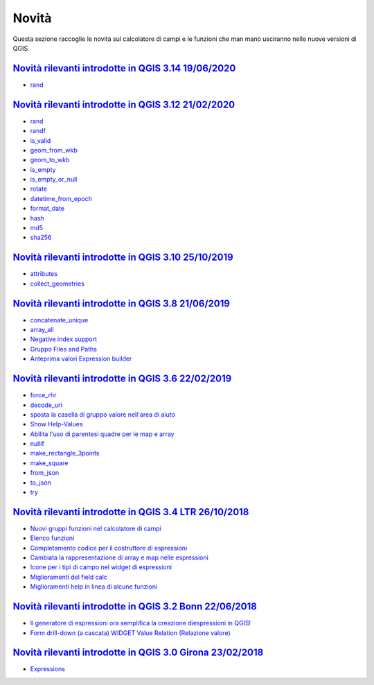 Novità
======
Questa sezione raccoglie le novità sul calcolatore di campi e le funzioni che man mano usciranno nelle nuove versioni di QGIS. 

.. raw:: html
   
   <embed>
        <a href="https://github.com/gbvitrano/HfcQGIS/blob/master/img/splashscreen/splash_3_14.png?raw=true"target="_blank"><h1><img src="https://github.com/gbvitrano/HfcQGIS/blob/master/img/splashscreen/splash_3_14.png?raw=true" class="immagonobox" width="126" height="60" alt="QGIS Dev"  title="QGIS 3.14 Pi"style="margin: 0 auto; display: block;"/></h1>
    </embed>
    
`Novità rilevanti introdotte in QGIS 3.14 19/06/2020`_
--------------------------------------------   
   
- `rand`_

.. raw:: html
   
   <embed>
        <a href="https://github.com/gbvitrano/HfcQGIS/blob/master/img/splashscreen/splash_3_12.png?raw=true"target="_blank"><h1><img src="https://github.com/gbvitrano/HfcQGIS/blob/master/img/splashscreen/splash_3_12.png?raw=true" class="immagonobox" width="126" height="60" alt="QGIS Dev"  title="QGIS 3.12 București"style="margin: 0 auto; display: block;"/></h1>
    </embed>
    
`Novità rilevanti introdotte in QGIS 3.12 21/02/2020`_
--------------------------------------------   
   
- `rand`_
- `randf`_
- `is_valid`_
- `geom_from_wkb`_
- `geom_to_wkb`_
- `is_empty`_
- `is_empty_or_null`_
- `rotate`_
- `datetime_from_epoch`_
- `format_date`_
- `hash`_
- `md5`_
- `sha256`_

.. raw:: html
   
   <embed>
        <a href="https://github.com/gbvitrano/HfcQGIS/blob/master/img/splashscreen/splash_3_10.png?raw=true"target="_blank"><h1><img src="https://github.com/gbvitrano/HfcQGIS/blob/master/img/splashscreen/splash_3_10.png?raw=true" class="immagonobox" width="126" height="60" alt="QGIS Dev"  title="QGIS 3.10 A Coruña"style="margin: 0 auto; display: block;"/></h1>
    </embed>
    
`Novità rilevanti introdotte in QGIS 3.10 25/10/2019`_
--------------------------------------------   
   
- `attributes`_
- `collect_geometries`_


.. raw:: html
   
   <embed>
        <a href="https://github.com/gbvitrano/HfcQGIS/blob/master/img/splashscreen/splash_3_8_0.png?raw=true"target="_blank"><h1><img src="https://github.com/gbvitrano/HfcQGIS/blob/master/img/splashscreen/splash_3_8_0.png?raw=true" class="immagonobox" width="126" height="60" alt="QGIS 3.8 Zanzibar"  title="QGIS 3.8 Zanzibar"style="margin: 0 auto; display: block;"/></h1>
    </embed>
    
`Novità rilevanti introdotte in QGIS 3.8 21/06/2019`_
--------------------------------------------   
   
- `concatenate_unique`_
- `array_all`_
- `Negative index support`_
- `Gruppo Files and Paths`_
- `Anteprima valori Expression builder`_

.. raw:: html
   
   <embed>
        <a href="https://github.com/gbvitrano/HfcQGIS/blob/master/img/splashscreen/splash_3_6_0.png?raw=true"target="_blank"><h1><img src="https://github.com/gbvitrano/HfcQGIS/blob/master/img/splashscreen/splash_3_6_0.png?raw=true" class="immagonobox" width="126" height="60" alt="QGIS 3.6 Noosa"  title="QGIS 3.6 Noosa"style="margin: 0 auto; display: block;"/></h1>
    </embed>
    
`Novità rilevanti introdotte in QGIS 3.6 22/02/2019`_
--------------------------------------------   
   
- `force_rhr`_
- `decode_uri`_
- `sposta la casella di gruppo valore nell'area di aiuto`_
- `Show Help-Values`_
- `Abilita l'uso di parentesi quadre per le map e array`_
- `nullif`_
- `make_rectangle_3points`_
- `make_square`_
- `from_json`_
- `to_json`_
- `try`_


.. raw:: html
   
   <embed>
        <a href="https://github.com/gbvitrano/HfcQGIS/blob/master/img/splashscreen/splash_3_4_0.png?raw=true"target="_blank"><h1><img src="https://github.com/gbvitrano/HfcQGIS/blob/master/img/splashscreen/splash_3_4_0.png?raw=true" class="immagonobox" width="126" height="60" alt="QGIS 3.4 Madeira"  title="QGIS 3.4 Madeira"style="margin: 0 auto; display: block;"/></h1>
    </embed>
    
`Novità rilevanti introdotte in QGIS 3.4 LTR 26/10/2018`_
--------------------------------------------   
   
- `Nuovi gruppi funzioni nel calcolatore di campi`_ 
- `Elenco funzioni`_
- `Completamento codice per il costruttore di espressioni`_
- `Cambiata la rappresentazione di array e map nelle espressioni`_
- `Icone per i tipi di campo nel widget di espressioni`_
- `Miglioramenti del field calc`_
- `Miglioramenti help in linea di alcune funzioni`_

.. raw:: html
   
   <embed>
        <a href="https://github.com/gbvitrano/HfcQGIS/blob/master/img/splashscreen/splash_3_2_0.png?raw=true"target="_blank"><h1><img src="https://github.com/gbvitrano/HfcQGIS/blob/master/img/splashscreen/splash_3_2_0.png?raw=true" class="immagonobox" width="126" height="60" alt="QGIS 3.2 Bonn"  title="QGIS 3.2 Bonn"style="margin: 0 auto; display: block;"/></h1>
    </embed>

`Novità rilevanti introdotte in QGIS 3.2 Bonn 22/06/2018`_
----------------------------------------------------------

      
-  `Il generatore di espressioni ora semplifica la creazione diespressioni in QGIS!`_
-  `Form drill-down (a cascata) WIDGET Value Relation (Relazione valore)`_

.. _Il generatore di espressioni ora semplifica la creazione diespressioni in QGIS!: http://hfcqgis.opendatasicilia.it/it/latest/release/novita_32.html#generatore-di-espressioni-piu-utile
.. _Form drill-down (a cascata) WIDGET Value Relation (Relazione valore): http://hfcqgis.opendatasicilia.it/it/latest/release/novita_32.html#form-drill-down-a-cascata-widget-value-relation-relazione-valore


.. raw:: html
   
   <embed>
        <a href="https://github.com/gbvitrano/HfcQGIS/blob/master/img/splashscreen/splash_3_0_0.png?raw=true"target="_blank"><h1><img src="https://github.com/gbvitrano/HfcQGIS/blob/master/img/splashscreen/splash_3_0_0.png?raw=true" class="immagonobox" width="126" height="60" alt="QGIS 3.0 Girona"  title="QGIS 3.0 Girona"style="margin: 0 auto; display: block;"/></h1>
    </embed>

`Novità rilevanti introdotte in QGIS 3.0 Girona 23/02/2018`_
----------------------------------------------------------

-  `Expressions`_

.. _Expressions: http://changelog.qgis.org/en/qgis/version/3.0.0/#category-50


.. _Nuovi gruppi funzioni nel calcolatore di campi: novita_34.html#nuovi-gruppi-funzioni-nel-calcolatore-di-campi
.. _Elenco funzioni: novita_34.html#nuove-funzioni
.. _Completamento codice per il costruttore di espressioni: novita_34.html#completamento-codice-per-il-costruttore-di-espressioni
.. _Cambiata la rappresentazione di array e map nelle espressioni: novita_34.html#cambiata-la-rappresentazione-di-array-e-map-nelle-espressioni
.. _Icone per i tipi di campo nel widget di espressioni: novita_34.html#Icone per i tipi di campo nel widget di espressioni
.. _Miglioramenti del field calc: novita_34.html#Miglioramenti del field calc
.. _Miglioramenti help in linea di alcune funzioni: novita_34.html#Miglioramenti del field calc
.. _Novità rilevanti introdotte in QGIS 3.0 Girona 23/02/2018: novita_30.html
.. _Novità rilevanti introdotte in QGIS 3.2 Bonn 22/06/2018: novita_32.html
.. _Novità rilevanti introdotte in QGIS 3.4 LTR 26/10/2018: novita_34.html
.. _Novità rilevanti introdotte in QGIS 3.6 22/02/2019: novita_36.html
.. _Novità rilevanti introdotte in QGIS 3.8 21/06/2019: novita_38.html
.. _Novità rilevanti introdotte in QGIS 3.10 25/10/2019: novita_310.html
.. _Novità rilevanti introdotte in QGIS 3.12 21/02/2020: novita_312.html
.. _Novità rilevanti introdotte in QGIS 3.14 19/06/2020: novita_314.html
.. _force_rhr: ../gr_funzioni/geometria/force_rhr.html
.. _decode_uri: ../gr_funzioni/layer_della_mappa/decode_uri.html
.. _sposta la casella di gruppo valore nell'area di aiuto: novita_36.html#sposta-la-casella-di-gruppo-valore-nell-area-di-aiuto
.. _Show Help-Values: novita_36.html#show-help-values
.. _Abilita l'uso di parentesi quadre per le map e array: novita_36.html#abilita-l-uso-di-parentesi-quadre-per-le-map-e-array
.. _nullif: ../gr_funzioni/condizioni/nullif.html
.. _make_rectangle_3points: ../gr_funzioni/geometria/make_rectangle_3points.html
.. _make_square: ../gr_funzioni/geometria/make_square.html
.. _from_json: ../gr_funzioni/maps/from_json.html
.. _to_json: ../gr_funzioni/maps/to_json.html
.. _try: ../gr_funzioni/condizioni/try.html
.. _concatenate_unique: ../gr_funzioni/aggregates/concatenate_unique.html
.. _array_all: ../gr_funzioni/arrays/array_all.html
.. _Negative index support: novita_38.html#negative-index-support
.. _Gruppo Files and Paths: novita_38.html#gruppo-files-and-paths
.. _Anteprima valori Expression builder: novita_38.html#anteprima-valori-expression-builder
.. _attributes: ../gr_funzioni/record_e_attributi/attributes.html
.. _collect_geometries: ../gr_funzioni/geometria/collect_geometries.html
.. _rand: ../gr_funzioni/matematica/rand.html
.. _randf: ../gr_funzioni/matematica/randf.html
.. _is_valid: ../gr_funzioni/geometria/is_valid.html
.. _geom_from_wkb: ../gr_funzioni/geometria/geom_from_wkb.html
.. _geom_to_wkb: ../gr_funzioni/geometria/geom_to_wkb.html
.. _is_empty: ../gr_funzioni/geometria/is_empty.html
.. _is_empty_or_null: ../gr_funzioni/geometria/is_empty_or_null.html
.. _rotate: ../gr_funzioni/geometria/rotate.html
.. _datetime_from_epoch: ../gr_funzioni/data_ora/datetime_from_epoch.html
.. _format_date: ../gr_funzioni/data_ora/format_date.html
.. _hash: ../gr_funzioni/conversioni/hash.html
.. _md5: ../gr_funzioni/conversioni/md5.html
.. _sha256: ../gr_funzioni/conversioni/sha256.html
